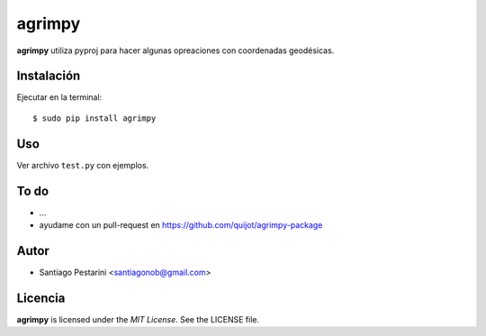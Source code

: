 =======
agrimpy
=======

**agrimpy** utiliza pyproj para hacer algunas opreaciones con coordenadas geodésicas.

Instalación
===========

Ejecutar en la terminal::

    $ sudo pip install agrimpy

Uso
====

Ver archivo ``test.py`` con ejemplos.

To do
=====

- ...
- ayudame con un pull-request en https://github.com/quijot/agrimpy-package

Autor
=====

* Santiago Pestarini <santiagonob@gmail.com>

Licencia
========

**agrimpy** is licensed under the *MIT License*. See the LICENSE file.
